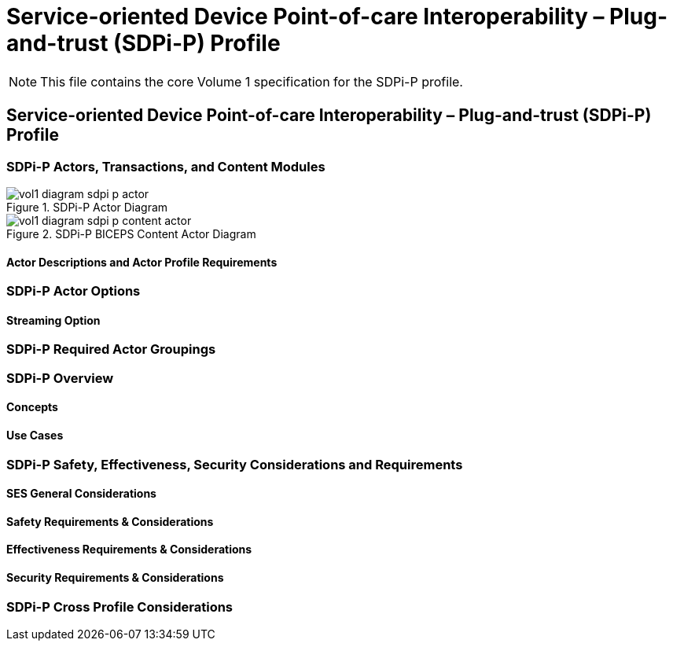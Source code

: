= Service-oriented Device Point-of-care Interoperability – Plug-and-trust (SDPi-P) Profile

NOTE:  This file contains the core Volume 1 specification for the SDPi-P profile.

// 10.
[sdpi_offset=10]
== Service-oriented Device Point-of-care Interoperability – Plug-and-trust (SDPi-P) Profile

// 10.1
[sdpi_offset=1]
=== SDPi-P Actors, Transactions, and Content Modules

.SDPi-P Actor Diagram

image::../images/vol1-diagram-sdpi-p-actor.svg[]

.SDPi-P BICEPS Content Actor Diagram

image::../images/vol1-diagram-sdpi-p-content-actor.svg[]

// 10.1.1
==== Actor Descriptions and Actor Profile Requirements

// 10.2
=== SDPi-P Actor Options

// 10.2.1
==== Streaming Option
// NOTE:  These options are TBD for SDPi 1.0

// 10.3
=== SDPi-P Required Actor Groupings

// 10.4
=== SDPi-P Overview

// 10.4.1
==== Concepts

// 10.4.2
==== Use Cases

// 10.5
=== SDPi-P Safety, Effectiveness, Security Considerations and Requirements

// 10.5.1
==== SES General Considerations

// 10.5.2
==== Safety Requirements & Considerations

// 10.5.3
==== Effectiveness Requirements & Considerations

// 10.5.4
==== Security Requirements & Considerations

// 10.6
=== SDPi-P Cross Profile Considerations

